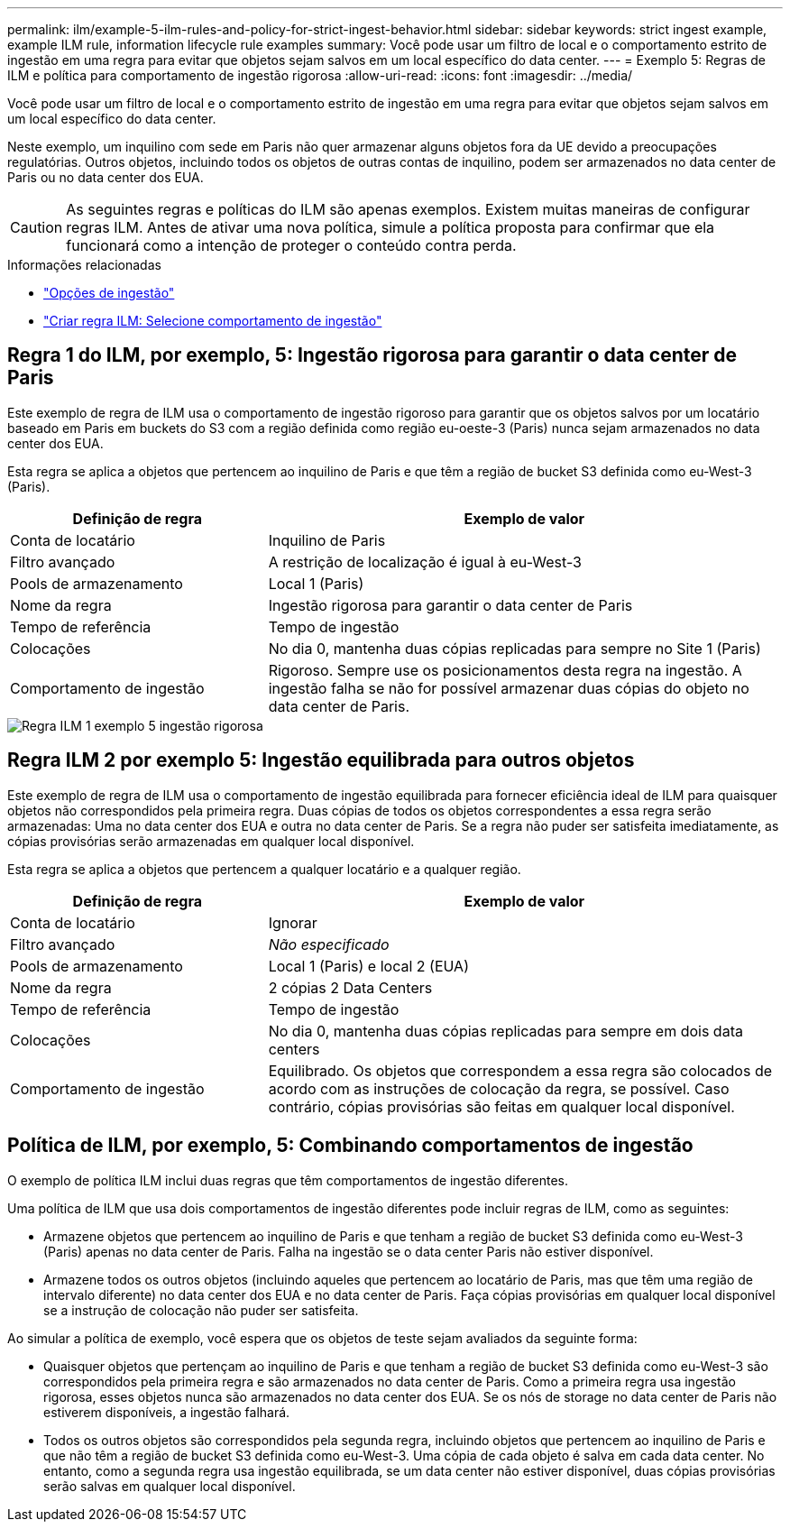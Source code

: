 ---
permalink: ilm/example-5-ilm-rules-and-policy-for-strict-ingest-behavior.html 
sidebar: sidebar 
keywords: strict ingest example, example ILM rule, information lifecycle rule examples 
summary: Você pode usar um filtro de local e o comportamento estrito de ingestão em uma regra para evitar que objetos sejam salvos em um local específico do data center. 
---
= Exemplo 5: Regras de ILM e política para comportamento de ingestão rigorosa
:allow-uri-read: 
:icons: font
:imagesdir: ../media/


[role="lead"]
Você pode usar um filtro de local e o comportamento estrito de ingestão em uma regra para evitar que objetos sejam salvos em um local específico do data center.

Neste exemplo, um inquilino com sede em Paris não quer armazenar alguns objetos fora da UE devido a preocupações regulatórias. Outros objetos, incluindo todos os objetos de outras contas de inquilino, podem ser armazenados no data center de Paris ou no data center dos EUA.


CAUTION: As seguintes regras e políticas do ILM são apenas exemplos. Existem muitas maneiras de configurar regras ILM. Antes de ativar uma nova política, simule a política proposta para confirmar que ela funcionará como a intenção de proteger o conteúdo contra perda.

.Informações relacionadas
* link:data-protection-options-for-ingest.html["Opções de ingestão"]
* link:create-ilm-rule-select-ingest-behavior.html["Criar regra ILM: Selecione comportamento de ingestão"]




== Regra 1 do ILM, por exemplo, 5: Ingestão rigorosa para garantir o data center de Paris

Este exemplo de regra de ILM usa o comportamento de ingestão rigoroso para garantir que os objetos salvos por um locatário baseado em Paris em buckets do S3 com a região definida como região eu-oeste-3 (Paris) nunca sejam armazenados no data center dos EUA.

Esta regra se aplica a objetos que pertencem ao inquilino de Paris e que têm a região de bucket S3 definida como eu-West-3 (Paris).

[cols="1a,2a"]
|===
| Definição de regra | Exemplo de valor 


 a| 
Conta de locatário
 a| 
Inquilino de Paris



 a| 
Filtro avançado
 a| 
A restrição de localização é igual à eu-West-3



 a| 
Pools de armazenamento
 a| 
Local 1 (Paris)



 a| 
Nome da regra
 a| 
Ingestão rigorosa para garantir o data center de Paris



 a| 
Tempo de referência
 a| 
Tempo de ingestão



 a| 
Colocações
 a| 
No dia 0, mantenha duas cópias replicadas para sempre no Site 1 (Paris)



 a| 
Comportamento de ingestão
 a| 
Rigoroso. Sempre use os posicionamentos desta regra na ingestão. A ingestão falha se não for possível armazenar duas cópias do objeto no data center de Paris.

|===
image::../media/ilm_rule_1_example_5_strict_ingest.png[Regra ILM 1 exemplo 5 ingestão rigorosa]



== Regra ILM 2 por exemplo 5: Ingestão equilibrada para outros objetos

Este exemplo de regra de ILM usa o comportamento de ingestão equilibrada para fornecer eficiência ideal de ILM para quaisquer objetos não correspondidos pela primeira regra. Duas cópias de todos os objetos correspondentes a essa regra serão armazenadas: Uma no data center dos EUA e outra no data center de Paris. Se a regra não puder ser satisfeita imediatamente, as cópias provisórias serão armazenadas em qualquer local disponível.

Esta regra se aplica a objetos que pertencem a qualquer locatário e a qualquer região.

[cols="1a,2a"]
|===
| Definição de regra | Exemplo de valor 


 a| 
Conta de locatário
 a| 
Ignorar



 a| 
Filtro avançado
 a| 
_Não especificado_



 a| 
Pools de armazenamento
 a| 
Local 1 (Paris) e local 2 (EUA)



 a| 
Nome da regra
 a| 
2 cópias 2 Data Centers



 a| 
Tempo de referência
 a| 
Tempo de ingestão



 a| 
Colocações
 a| 
No dia 0, mantenha duas cópias replicadas para sempre em dois data centers



 a| 
Comportamento de ingestão
 a| 
Equilibrado. Os objetos que correspondem a essa regra são colocados de acordo com as instruções de colocação da regra, se possível. Caso contrário, cópias provisórias são feitas em qualquer local disponível.

|===


== Política de ILM, por exemplo, 5: Combinando comportamentos de ingestão

O exemplo de política ILM inclui duas regras que têm comportamentos de ingestão diferentes.

Uma política de ILM que usa dois comportamentos de ingestão diferentes pode incluir regras de ILM, como as seguintes:

* Armazene objetos que pertencem ao inquilino de Paris e que tenham a região de bucket S3 definida como eu-West-3 (Paris) apenas no data center de Paris. Falha na ingestão se o data center Paris não estiver disponível.
* Armazene todos os outros objetos (incluindo aqueles que pertencem ao locatário de Paris, mas que têm uma região de intervalo diferente) no data center dos EUA e no data center de Paris. Faça cópias provisórias em qualquer local disponível se a instrução de colocação não puder ser satisfeita.


Ao simular a política de exemplo, você espera que os objetos de teste sejam avaliados da seguinte forma:

* Quaisquer objetos que pertençam ao inquilino de Paris e que tenham a região de bucket S3 definida como eu-West-3 são correspondidos pela primeira regra e são armazenados no data center de Paris. Como a primeira regra usa ingestão rigorosa, esses objetos nunca são armazenados no data center dos EUA. Se os nós de storage no data center de Paris não estiverem disponíveis, a ingestão falhará.
* Todos os outros objetos são correspondidos pela segunda regra, incluindo objetos que pertencem ao inquilino de Paris e que não têm a região de bucket S3 definida como eu-West-3. Uma cópia de cada objeto é salva em cada data center. No entanto, como a segunda regra usa ingestão equilibrada, se um data center não estiver disponível, duas cópias provisórias serão salvas em qualquer local disponível.

